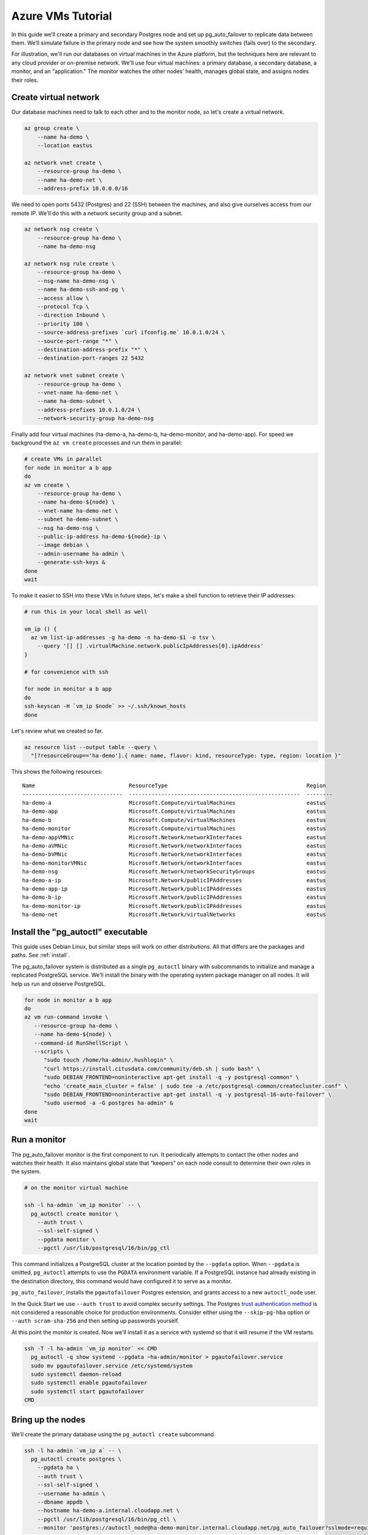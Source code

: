 .. _azure_tutorial:

Azure VMs Tutorial
==================

In this guide we’ll create a primary and secondary Postgres node and set
up pg_auto_failover to replicate data between them. We’ll simulate failure in
the primary node and see how the system smoothly switches (fails over)
to the secondary.

For illustration, we'll run our databases on virtual machines in the Azure
platform, but the techniques here are relevant to any cloud provider or
on-premise network. We'll use four virtual machines: a primary database, a
secondary database, a monitor, and an "application." The monitor watches the
other nodes’ health, manages global state, and assigns nodes their roles.

Create virtual network
----------------------

Our database machines need to talk to each other and to the monitor node, so
let's create a virtual network.

.. code-block:: bash

   az group create \
       --name ha-demo \
       --location eastus

   az network vnet create \
       --resource-group ha-demo \
       --name ha-demo-net \
       --address-prefix 10.0.0.0/16

We need to open ports 5432 (Postgres) and 22 (SSH) between the machines, and
also give ourselves access from our remote IP. We'll do this with a network
security group and a subnet.

.. code-block:: bash

   az network nsg create \
       --resource-group ha-demo \
       --name ha-demo-nsg

   az network nsg rule create \
       --resource-group ha-demo \
       --nsg-name ha-demo-nsg \
       --name ha-demo-ssh-and-pg \
       --access allow \
       --protocol Tcp \
       --direction Inbound \
       --priority 100 \
       --source-address-prefixes `curl ifconfig.me` 10.0.1.0/24 \
       --source-port-range "*" \
       --destination-address-prefix "*" \
       --destination-port-ranges 22 5432

   az network vnet subnet create \
       --resource-group ha-demo \
       --vnet-name ha-demo-net \
       --name ha-demo-subnet \
       --address-prefixes 10.0.1.0/24 \
       --network-security-group ha-demo-nsg

Finally add four virtual machines (ha-demo-a, ha-demo-b, ha-demo-monitor, and
ha-demo-app). For speed we background the ``az vm create`` processes and run
them in parallel:

.. code-block:: bash

   # create VMs in parallel
   for node in monitor a b app
   do
   az vm create \
       --resource-group ha-demo \
       --name ha-demo-${node} \
       --vnet-name ha-demo-net \
       --subnet ha-demo-subnet \
       --nsg ha-demo-nsg \
       --public-ip-address ha-demo-${node}-ip \
       --image debian \
       --admin-username ha-admin \
       --generate-ssh-keys &
   done
   wait

To make it easier to SSH into these VMs in future steps, let's make a shell
function to retrieve their IP addresses:

.. code-block:: bash

  # run this in your local shell as well

  vm_ip () {
    az vm list-ip-addresses -g ha-demo -n ha-demo-$1 -o tsv \
      --query '[] [] .virtualMachine.network.publicIpAddresses[0].ipAddress'
  }

  # for convenience with ssh

  for node in monitor a b app
  do
  ssh-keyscan -H `vm_ip $node` >> ~/.ssh/known_hosts
  done

Let's review what we created so far.

.. code-block:: bash

  az resource list --output table --query \
    "[?resourceGroup=='ha-demo'].{ name: name, flavor: kind, resourceType: type, region: location }"

This shows the following resources:

::

    Name                             ResourceType                                           Region
    -------------------------------  -----------------------------------------------------  --------
    ha-demo-a                        Microsoft.Compute/virtualMachines                      eastus
    ha-demo-app                      Microsoft.Compute/virtualMachines                      eastus
    ha-demo-b                        Microsoft.Compute/virtualMachines                      eastus
    ha-demo-monitor                  Microsoft.Compute/virtualMachines                      eastus
    ha-demo-appVMNic                 Microsoft.Network/networkInterfaces                    eastus
    ha-demo-aVMNic                   Microsoft.Network/networkInterfaces                    eastus
    ha-demo-bVMNic                   Microsoft.Network/networkInterfaces                    eastus
    ha-demo-monitorVMNic             Microsoft.Network/networkInterfaces                    eastus
    ha-demo-nsg                      Microsoft.Network/networkSecurityGroups                eastus
    ha-demo-a-ip                     Microsoft.Network/publicIPAddresses                    eastus
    ha-demo-app-ip                   Microsoft.Network/publicIPAddresses                    eastus
    ha-demo-b-ip                     Microsoft.Network/publicIPAddresses                    eastus
    ha-demo-monitor-ip               Microsoft.Network/publicIPAddresses                    eastus
    ha-demo-net                      Microsoft.Network/virtualNetworks                      eastus

Install the "pg_autoctl" executable
-----------------------------------

This guide uses Debian Linux, but similar steps will work on other
distributions. All that differs are the packages and paths. See :ref:`install`.

The pg_auto_failover system is distributed as a single ``pg_autoctl`` binary
with subcommands to initialize and manage a replicated PostgreSQL service.
We’ll install the binary with the operating system package manager on all
nodes. It will help us run and observe PostgreSQL.

.. code-block:: bash

  for node in monitor a b app
  do
  az vm run-command invoke \
     --resource-group ha-demo \
     --name ha-demo-${node} \
     --command-id RunShellScript \
     --scripts \
        "sudo touch /home/ha-admin/.hushlogin" \
        "curl https://install.citusdata.com/community/deb.sh | sudo bash" \
        "sudo DEBIAN_FRONTEND=noninteractive apt-get install -q -y postgresql-common" \
        "echo 'create_main_cluster = false' | sudo tee -a /etc/postgresql-common/createcluster.conf" \
        "sudo DEBIAN_FRONTEND=noninteractive apt-get install -q -y postgresql-16-auto-failover" \
        "sudo usermod -a -G postgres ha-admin" &
  done
  wait

.. _tutorial_run_monitor:

Run a monitor
-------------

The pg_auto_failover monitor is the first component to run. It periodically
attempts to contact the other nodes and watches their health. It also
maintains global state that “keepers” on each node consult to determine their
own roles in the system.

.. code-block:: bash

   # on the monitor virtual machine

   ssh -l ha-admin `vm_ip monitor` -- \
     pg_autoctl create monitor \
       --auth trust \
       --ssl-self-signed \
       --pgdata monitor \
       --pgctl /usr/lib/postgresql/16/bin/pg_ctl

This command initializes a PostgreSQL cluster at the location pointed
by the ``--pgdata`` option. When ``--pgdata`` is omitted, ``pg_autoctl``
attempts to use the ``PGDATA`` environment variable. If a PostgreSQL
instance had already existing in the destination directory, this command
would have configured it to serve as a monitor.

``pg_auto_failover``, installs the ``pgautofailover`` Postgres extension, and
grants access to a new ``autoctl_node`` user.

In the Quick Start we use ``--auth trust`` to avoid complex security settings.
The Postgres `trust authentication method`__ is not considered a reasonable
choice for production environments. Consider either using the ``--skip-pg-hba``
option or ``--auth scram-sha-256`` and then setting up passwords yourself.

__ https://www.postgresql.org/docs/current/auth-trust.html_

At this point the monitor is created. Now we'll install it as a service with
systemd so that it will resume if the VM restarts.

.. code-block:: bash

   ssh -T -l ha-admin `vm_ip monitor` << CMD
     pg_autoctl -q show systemd --pgdata ~ha-admin/monitor > pgautofailover.service
     sudo mv pgautofailover.service /etc/systemd/system
     sudo systemctl daemon-reload
     sudo systemctl enable pgautofailover
     sudo systemctl start pgautofailover
   CMD


Bring up the nodes
------------------

We’ll create the primary database using the ``pg_autoctl create`` subcommand.

.. code-block:: bash

   ssh -l ha-admin `vm_ip a` -- \
     pg_autoctl create postgres \
       --pgdata ha \
       --auth trust \
       --ssl-self-signed \
       --username ha-admin \
       --dbname appdb \
       --hostname ha-demo-a.internal.cloudapp.net \
       --pgctl /usr/lib/postgresql/16/bin/pg_ctl \
       --monitor 'postgres://autoctl_node@ha-demo-monitor.internal.cloudapp.net/pg_auto_failover?sslmode=require'

Notice the user and database name in the monitor connection string -- these
are what monitor init created. We also give it the path to pg_ctl so that the
keeper will use the correct version of pg_ctl in future even if other versions
of postgres are installed on the system.

In the example above, the keeper creates a primary database. It chooses to set
up node A as primary because the monitor reports there are no other nodes in
the system yet. This is one example of how the keeper is state-based: it makes
observations and then adjusts its state, in this case from "init" to "single."

Also add a setting to trust connections from our "application" VM:

.. code-block:: bash

   ssh -T -l ha-admin `vm_ip a` << CMD
     echo 'hostssl "appdb" "ha-admin" ha-demo-app.internal.cloudapp.net trust' \
       >> ~ha-admin/ha/pg_hba.conf
   CMD

At this point the monitor and primary node are created and running. Next we
need to run the keeper. It’s an independent process so that it can continue
operating even if the PostgreSQL process goes terminates on the node. We'll
install it as a service with systemd so that it will resume if the VM restarts.

.. code-block:: bash

   ssh -T -l ha-admin `vm_ip a` << CMD
     pg_autoctl -q show systemd --pgdata ~ha-admin/ha > pgautofailover.service
     sudo mv pgautofailover.service /etc/systemd/system
     sudo systemctl daemon-reload
     sudo systemctl enable pgautofailover
     sudo systemctl start pgautofailover
   CMD

Next connect to node B and do the same process. We'll do both steps at once:

.. code-block:: bash

   ssh -l ha-admin `vm_ip b` -- \
     pg_autoctl create postgres \
       --pgdata ha \
       --auth trust \
       --ssl-self-signed \
       --username ha-admin \
       --dbname appdb \
       --hostname ha-demo-b.internal.cloudapp.net \
       --pgctl /usr/lib/postgresql/16/bin/pg_ctl \
       --monitor 'postgres://autoctl_node@ha-demo-monitor.internal.cloudapp.net/pg_auto_failover?sslmode=require'

   ssh -T -l ha-admin `vm_ip b` << CMD
     pg_autoctl -q show systemd --pgdata ~ha-admin/ha > pgautofailover.service
     sudo mv pgautofailover.service /etc/systemd/system
     sudo systemctl daemon-reload
     sudo systemctl enable pgautofailover
     sudo systemctl start pgautofailover
   CMD

It discovers from the monitor that a primary exists, and then switches its own
state to be a hot standby and begins streaming WAL contents from the primary.

Node communication
------------------

For convenience, pg_autoctl modifies each node's ``pg_hba.conf`` file to allow
the nodes to connect to one another. For instance, pg_autoctl added the
following lines to node A:

.. code-block:: ini

   # automatically added to node A

   hostssl "appdb" "ha-admin" ha-demo-a.internal.cloudapp.net trust
   hostssl replication "pgautofailover_replicator" ha-demo-b.internal.cloudapp.net trust
   hostssl "appdb" "pgautofailover_replicator" ha-demo-b.internal.cloudapp.net trust

For ``pg_hba.conf`` on the monitor node pg_autoctl inspects the local network
and makes its best guess about the subnet to allow. In our case it guessed
correctly:

.. code-block:: ini

   # automatically added to the monitor

   hostssl "pg_auto_failover" "autoctl_node" 10.0.1.0/24 trust

If worker nodes have more ad-hoc addresses and are not in the same subnet, it's
better to disable pg_autoctl's automatic modification of pg_hba using the
``--skip-pg-hba`` command line option during creation. You will then need to
edit the hba file by hand. Another reason for manual edits would be to use
special authentication methods.

Watch the replication
---------------------

First let’s verify that the monitor knows about our nodes, and see what
states it has assigned them:

.. code-block:: bash

   ssh -l ha-admin `vm_ip monitor` pg_autoctl show state --pgdata monitor

     Name |  Node |                            Host:Port |       LSN | Reachable |       Current State |      Assigned State
   -------+-------+--------------------------------------+-----------+-----------+---------------------+--------------------
   node_1 |     1 | ha-demo-a.internal.cloudapp.net:5432 | 0/3000060 |       yes |             primary |             primary
   node_2 |     2 | ha-demo-b.internal.cloudapp.net:5432 | 0/3000060 |       yes |           secondary |           secondary


This looks good. We can add data to the primary, and later see it appear in the
secondary. We'll connect to the database from inside our "app" virtual machine,
using a connection string obtained from the monitor.

.. code-block:: bash

   ssh -l ha-admin `vm_ip monitor` pg_autoctl show uri --pgdata monitor

         Type |    Name | Connection String
   -----------+---------+-------------------------------
      monitor | monitor | postgres://autoctl_node@ha-demo-monitor.internal.cloudapp.net:5432/pg_auto_failover?sslmode=require
    formation | default | postgres://ha-demo-b.internal.cloudapp.net:5432,ha-demo-a.internal.cloudapp.net:5432/appdb?target_session_attrs=read-write&sslmode=require

Now we'll get the connection string and store it in a local environment
variable:

.. code-block:: bash

   APP_DB_URI=$( \
     ssh -l ha-admin `vm_ip monitor` \
       pg_autoctl show uri --formation default --pgdata monitor \
   )

The connection string contains both our nodes, comma separated, and includes
the url parameter ``?target_session_attrs=read-write`` telling psql that we
want to connect to whichever of these servers supports reads *and* writes.
That will be the primary server.

.. code-block:: bash

   # connect to database via psql on the app vm and
   # create a table with a million rows
   ssh -l ha-admin -t `vm_ip app` -- \
     psql "'$APP_DB_URI'" \
       -c "'CREATE TABLE foo AS SELECT generate_series(1,1000000) bar;'"

Cause a failover
----------------

Now that we've added data to node A, let's switch which is considered
the primary and which the secondary. After the switch we'll connect again
and query the data, this time from node B.

.. code-block:: bash

   # initiate failover to node B
   ssh -l ha-admin -t `vm_ip monitor` \
     pg_autoctl perform switchover --pgdata monitor

Once node B is marked "primary" (or "wait_primary") we can connect and verify
that the data is still present:

.. code-block:: bash

   # connect to database via psql on the app vm
   ssh -l ha-admin -t `vm_ip app` -- \
     psql "'$APP_DB_URI'" \
       -c "'SELECT count(*) FROM foo;'"

It shows

.. code-block:: bash

    count
  ---------
   1000000

Cause a node failure
--------------------

This plot is too boring, time to introduce a problem. We’ll turn off VM for
node B (currently the primary after our previous failover) and watch node A
get promoted.

In one terminal let’s keep an eye on events:

.. code-block:: bash

   ssh -t -l ha-admin `vm_ip monitor` -- \
     watch -n 1 -d pg_autoctl show state --pgdata monitor

In another terminal we’ll turn off the virtual server.

.. code-block:: bash

   az vm stop \
     --resource-group ha-demo \
     --name ha-demo-b

After a number of failed attempts to talk to node B, the monitor determines
the node is unhealthy and puts it into the "demoted" state.  The monitor
promotes node A to be the new primary.

.. code-block:: bash

     Name |  Node |                            Host:Port |       LSN | Reachable |       Current State |      Assigned State
   -------+-------+--------------------------------------+-----------+-----------+---------------------+--------------------
   node_1 |     1 | ha-demo-a.internal.cloudapp.net:5432 | 0/6D4E068 |       yes |        wait_primary |        wait_primary
   node_2 |     2 | ha-demo-b.internal.cloudapp.net:5432 | 0/6D4E000 |       yes |             demoted |          catchingup

Node A cannot be considered in full "primary" state since there is no secondary
present, but it can still serve client requests. It is marked as "wait_primary"
until a secondary appears, to indicate that it's running without a backup.

Let's add some data while B is offline.

.. code-block:: bash

   # notice how $APP_DB_URI continues to work no matter which node
   # is serving as primary
   ssh -l ha-admin -t `vm_ip app` -- \
     psql "'$APP_DB_URI'" \
       -c "'INSERT INTO foo SELECT generate_series(1000001, 2000000);'"

Resurrect node B
----------------

Run this command to bring node B back online:

.. code-block:: bash

   az vm start \
     --resource-group ha-demo \
     --name ha-demo-b

Now the next time the keeper retries its health check, it brings the node back.
Node B goes through the state "catchingup" while it updates its data to match
A. Once that's done, B becomes a secondary, and A is now a full primary again.

.. code-block:: bash

     Name |  Node |                            Host:Port |        LSN | Reachable |       Current State |      Assigned State
   -------+-------+--------------------------------------+------------+-----------+---------------------+--------------------
   node_1 |     1 | ha-demo-a.internal.cloudapp.net:5432 | 0/12000738 |       yes |             primary |             primary
   node_2 |     2 | ha-demo-b.internal.cloudapp.net:5432 | 0/12000738 |       yes |           secondary |           secondary

What's more, if we connect directly to the database again, all two million rows
are still present.

.. code-block:: bash

   ssh -l ha-admin -t `vm_ip app` -- \
     psql "'$APP_DB_URI'" \
       -c "'SELECT count(*) FROM foo;'"

It shows

.. code-block:: bash

    count
  ---------
   2000000

